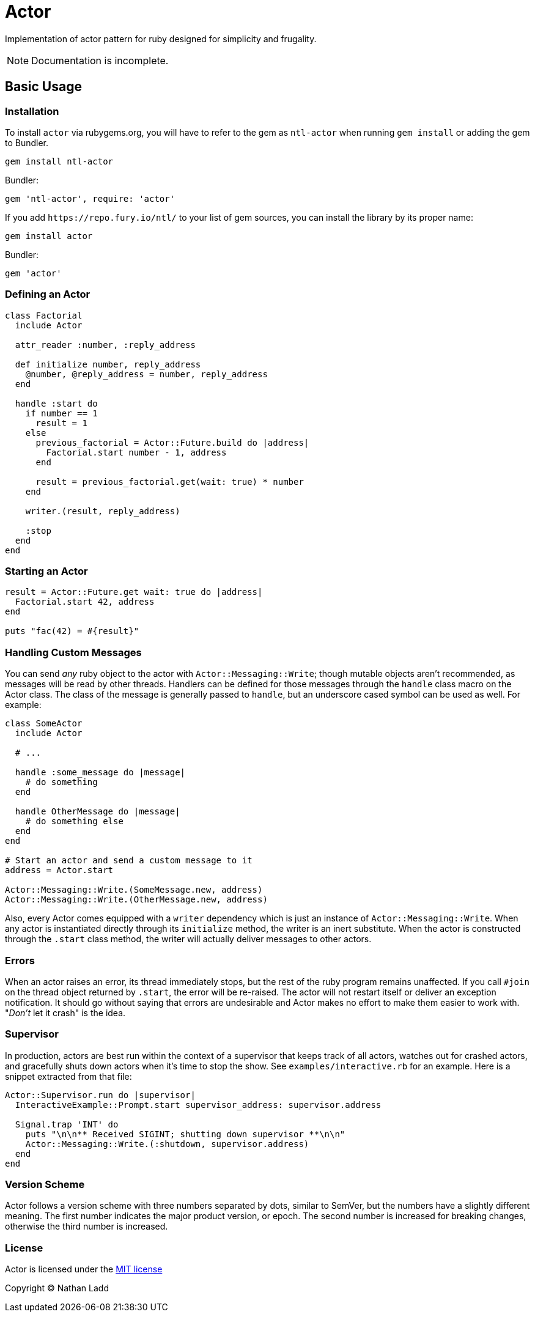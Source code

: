 Actor
=====

Implementation of actor pattern for ruby designed for simplicity and frugality.

NOTE: Documentation is incomplete.

== Basic Usage

=== Installation

To install `actor` via rubygems.org, you will have to refer to the gem as `ntl-actor` when running `gem install` or adding the gem to Bundler.

[source,sh]
----
gem install ntl-actor
----

Bundler:

[source,ruby]
----
gem 'ntl-actor', require: 'actor'
----

If you add `https://repo.fury.io/ntl/` to your list of gem sources, you can install the library by its proper name:

[source,sh]
----
gem install actor
----

Bundler:

[source,ruby]
----
gem 'actor'
----

=== Defining an Actor

[source,ruby]
----
class Factorial
  include Actor

  attr_reader :number, :reply_address

  def initialize number, reply_address
    @number, @reply_address = number, reply_address
  end

  handle :start do
    if number == 1
      result = 1
    else
      previous_factorial = Actor::Future.build do |address|
        Factorial.start number - 1, address
      end

      result = previous_factorial.get(wait: true) * number
    end

    writer.(result, reply_address)

    :stop
  end
end
----

=== Starting an Actor

[source,ruby]
----
result = Actor::Future.get wait: true do |address|
  Factorial.start 42, address
end

puts "fac(42) = #{result}"
----

=== Handling Custom Messages

You can send _any_ ruby object to the actor with `Actor::Messaging::Write`; though mutable objects aren't recommended, as messages will be read by other threads. Handlers can be defined for those messages through the `handle` class macro on the Actor class. The class of the message is generally passed to `handle`, but an underscore cased symbol can be used as well. For example:

[source,ruby]
----
class SomeActor
  include Actor

  # ...

  handle :some_message do |message|
    # do something
  end

  handle OtherMessage do |message|
    # do something else
  end
end

# Start an actor and send a custom message to it
address = Actor.start

Actor::Messaging::Write.(SomeMessage.new, address)
Actor::Messaging::Write.(OtherMessage.new, address)
----

Also, every Actor comes equipped with a `writer` dependency which is just an instance of `Actor::Messaging::Write`. When any actor is instantiated directly through its `initialize` method, the writer is an inert substitute. When the actor is constructed through the `.start` class method, the writer will actually deliver messages to other actors.

=== Errors

When an actor raises an error, its thread immediately stops, but the rest of the ruby program remains unaffected. If you call `#join` on the thread object returned by `.start`, the error will be re-raised. The actor will not restart itself or deliver an exception notification. It should go without saying that errors are undesirable and Actor makes no effort to make them easier to work with. "_Don't_ let it crash" is the idea.

=== Supervisor

In production, actors are best run within the context of a supervisor that keeps track of all actors, watches out for crashed actors, and gracefully shuts down actors when it's time to stop the show. See `examples/interactive.rb` for an example. Here is a snippet extracted from that file:

[source,ruby]
----
Actor::Supervisor.run do |supervisor|
  InteractiveExample::Prompt.start supervisor_address: supervisor.address

  Signal.trap 'INT' do
    puts "\n\n** Received SIGINT; shutting down supervisor **\n\n"
    Actor::Messaging::Write.(:shutdown, supervisor.address)
  end
end
----

=== Version Scheme

Actor follows a version scheme with three numbers separated by dots, similar to SemVer, but the numbers have a slightly different meaning. The first number indicates the major product version, or epoch. The second number is increased for breaking changes, otherwise the third number is increased.

=== License

Actor is licensed under the link:doc/MIT-License.txt[MIT license]

Copyright © Nathan Ladd
